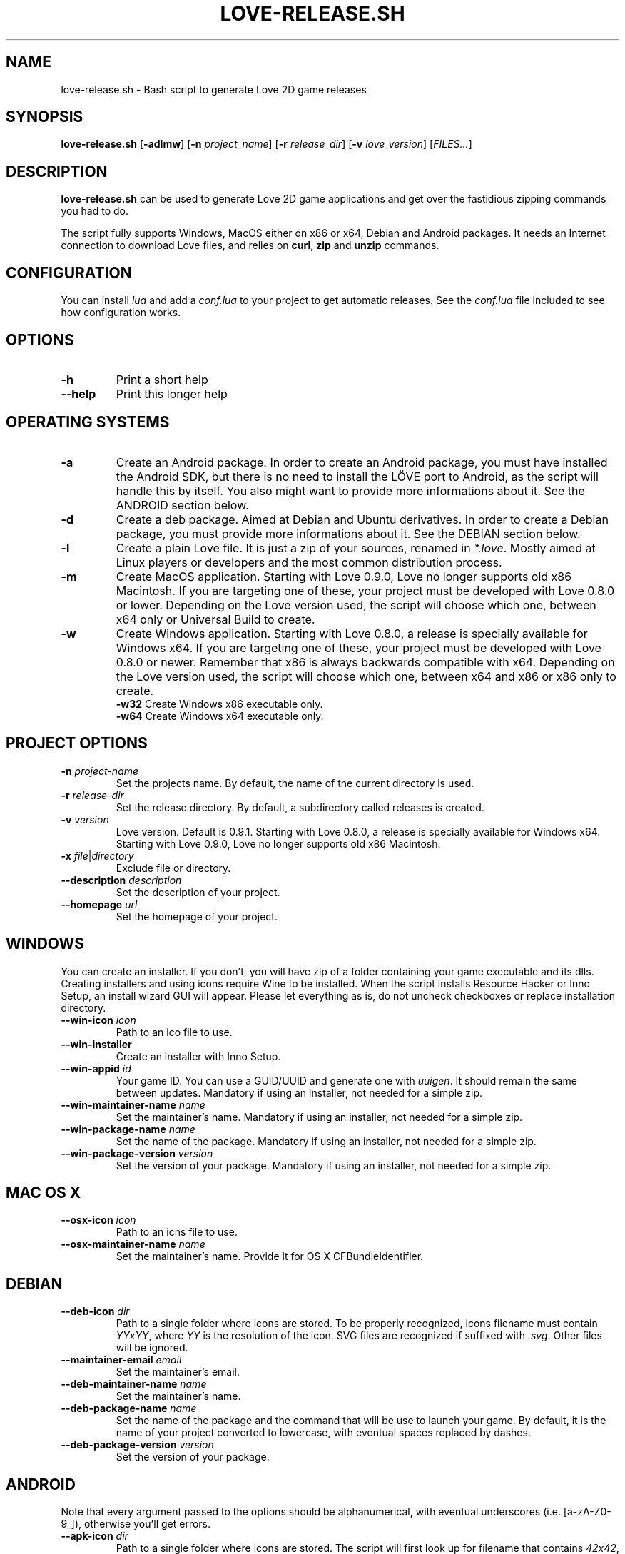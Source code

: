.TH LOVE-RELEASE.SH 1
.SH NAME
love-release.sh \- Bash script to generate Love 2D game releases
.SH SYNOPSIS
.B love\-release.sh
[\fB\-adlmw\fR] [\fB\-n\fR \fIproject_name\fR] [\fB\-r\fR \fIrelease_dir\fR] [\fB\-v\fR \fIlove_version\fR] [\fIFILES...\fR]
.SH DESCRIPTION
.B love-release.sh
can be used to generate Love 2D game applications
and get over the fastidious zipping commands you had to do.
.PP
The script fully supports Windows, MacOS either on x86 or x64,
Debian and Android packages.
It needs an Internet connection to download Love files,
and relies on \fBcurl\fR, \fBzip\fR and \fBunzip\fR commands.
.SH CONFIGURATION
You can install \fIlua\fR and add a \fIconf.lua\fR to your project to get automatic releases.
See the \fIconf.lua\fR file included to see how configuration works.
.SH OPTIONS
.TP
.B \-h
Print a short help
.TP
.B \-\-help
Print this longer help
.SH OPERATING SYSTEMS
.TP
.B \-a
Create an Android package.
In order to create an Android package, you must have installed the Android SDK,
but there is no need to install the LÖVE port to Android,
as the script will handle this by itself.
You also might want to provide more informations about it.
See the ANDROID section below.
.TP
.B \-d
Create a deb package. Aimed at Debian and Ubuntu derivatives.
In order to create a Debian package, you must provide more informations about it.
See the DEBIAN section below.
.TP
.B \-l
Create a plain Love file. It is just a zip of your sources, renamed in \fI*.love\fR.
Mostly aimed at Linux players or developers and the most common distribution process.
.TP
.B \-m
Create MacOS application.
Starting with Love 0.9.0, Love no longer supports old x86 Macintosh.
If you are targeting one of these, your project must be developed with Love 0.8.0 or lower.
Depending on the Love version used, the script will choose which one,
between x64 only or Universal Build to create.
.TP
.BR \-w \", \" \-w32 \", \" \-w64
Create Windows application.
Starting with Love 0.8.0, a release is specially available for Windows x64.
If you are targeting one of these, your project must be developed with Love 0.8.0 or newer.
Remember that x86 is always backwards compatible with x64.
Depending on the Love version used, the script will choose which one,
between x64 and x86 or x86 only to create.
.br
.B \-w32
Create Windows x86 executable only.
.br
.B \-w64
Create Windows x64 executable only.
.SH PROJECT OPTIONS
.TP
.B \-n \fIproject-name\fR
Set the projects name. By default, the name of the current directory is used.
.TP
.B \-r \fIrelease-dir\fR
Set the release directory. By default, a subdirectory called releases is created.
.TP
.B \-v \fIversion\fR
Love version. Default is 0.9.1.
Starting with Love 0.8.0, a release is specially available for Windows x64.
Starting with Love 0.9.0, Love no longer supports old x86 Macintosh.
.TP
.B \-x \fIfile\fR|\fIdirectory\fR
Exclude file or directory.
.TP
.B \-\-description \fIdescription\fR
Set the description of your project.
.TP
.B \-\-homepage \fIurl\fR
Set the homepage of your project.
.SH WINDOWS
You can create an installer. If you don’t, you will have zip of a folder
containing your game executable and its dlls.
Creating installers and using icons require Wine to be installed.
When the script installs Resource Hacker or Inno Setup, an install wizard GUI will appear.
Please let everything as is, do not uncheck checkboxes or replace installation directory.
.TP
.B \-\-win\-icon \fIicon\fR
Path to an ico file to use.
.TP
.B \-\-win\-installer
Create an installer with Inno Setup.
.TP
.B \-\-win\-appid \fIid\fR
Your game ID. You can use a GUID/UUID and generate one with \fIuuigen\fR.
It should remain the same between updates.
Mandatory if using an installer, not needed for a simple zip.
.TP
.B \-\-win\-maintainer\-name \fIname\fR
Set the maintainer’s name.
Mandatory if using an installer, not needed for a simple zip.
.TP
.B \-\-win\-package\-name \fIname\fR
Set the name of the package.
Mandatory if using an installer, not needed for a simple zip.
.TP
.B \-\-win\-package\-version \fIversion\fR
Set the version of your package.
Mandatory if using an installer, not needed for a simple zip.
.SH MAC OS X
.TP
.B \-\-osx\-icon \fIicon\fR
Path to an icns file to use.
.TP
.B \-\-osx\-maintainer\-name \fIname\fR
Set the maintainer's name. Provide it for OS X CFBundleIdentifier.
.SH DEBIAN
.TP
.B \-\-deb-icon \fIdir\fR
Path to a single folder where icons are stored.
To be properly recognized, icons filename must contain \fIYYxYY\fR,
where \fIYY\fR is the resolution of the icon.
SVG files are recognized if suffixed with \fI.svg\fR.
Other files will be ignored.
.TP
.B \-\-maintainer-email \fIemail\fR
Set the maintainer's email.
.TP
.B \-\-deb\-maintainer\-name \fIname\fR
Set the maintainer's name.
.TP
.B \-\-deb\-package-name \fIname\fR
Set the name of the package and the command that will be use to launch your game.
By default, it is the name of your project converted to lowercase,
with eventual spaces replaced by dashes.
.TP
.B \-\-deb\-package\-version \fIversion\fR
Set the version of your package.
.SH ANDROID
Note that every argument passed to the options should be alphanumerical,
with eventual underscores (i.e. [a-zA-Z0-9_]), otherwise you'll get errors.
.TP
.B \-\-apk\-icon \fIdir\fR
Path to a single folder where icons are stored.
The script will first look up for filename that contains
\fI42x42\fR, \fI72x72\fR, \fI96x96\fR or \fI144x144\fR.
It will then search the icon directory for subdirectories like
\fIdrawable-mdpi\fR, \fIdrawable-hdpi\fR, \fIdrawable-xhdpi\fR and \fIdrawable-xxhdpi\fR
to find an \fIic_launcher.png\fR image.
OUYA icon (size \fI732x412\fR, or \fIdrawable-xhdpi/ouya_icon.png\fR) is supported.
.TP
.B \-\-apk\-activity \fIactivity\fR
The name of the class that extends GameActivity.
By default it is the name of the project with 'Activity' appended,
eventual spaces and dashes replaced by underscores.
.TP
.B \-\-apk\-maintainer\-name \fIname\fR
Set the maintainer’s name.
It must be only alphanumerical characters, with eventual underscores.
.TP
.B \-\-apk\-package\-name \fIname\fR
Set the name of the package.
By default, it is the name of your project, with eventual spaces replaced by underscores.
.TP
.B \-\-apk\-package\-version \fIversion\fR
Set the version of your package.
.TP
.B \-\-update\-android
Update the love-android-sdl2.git repository used in the cache.
.SH OTHERS
.TP
.B \-\-clean
Clean the cache located in \fI~/.cache/love-release\fR.
One can replace the Love files there.
.SH MODULES
The script is modular.
Each different platform is handled by a subscript stored in \fIscripts\fR.
If you'd like to add the support of another platform,
or write your own build script, see \fIscripts/example.sh\fR.
.SH ICONS
The script doesn’t yet handle the process of creating icons,
but if provided it can use them.
.br
If you want to create MacOS icons (\fI.icns\fR), and you are
running MacOS, then check \fIiconutil\fR. If you are running GNU/Linux,
then check \fIlibicns\fR.
.br
If you want to create Windows icons (\fI.ico\fR),
you can use \fIicoutils\fR to create the icon,
then Wine and Resource Hacker to set the icon.
This last step can be automatically done,
assuming Wine is installed.
.SH SEE ALSO
.I https://www.love2d.org
.br
.I https://www.love2d.org/wiki/Game_Distribution
.br
.I https://www.github.com/MisterDA/love-release
